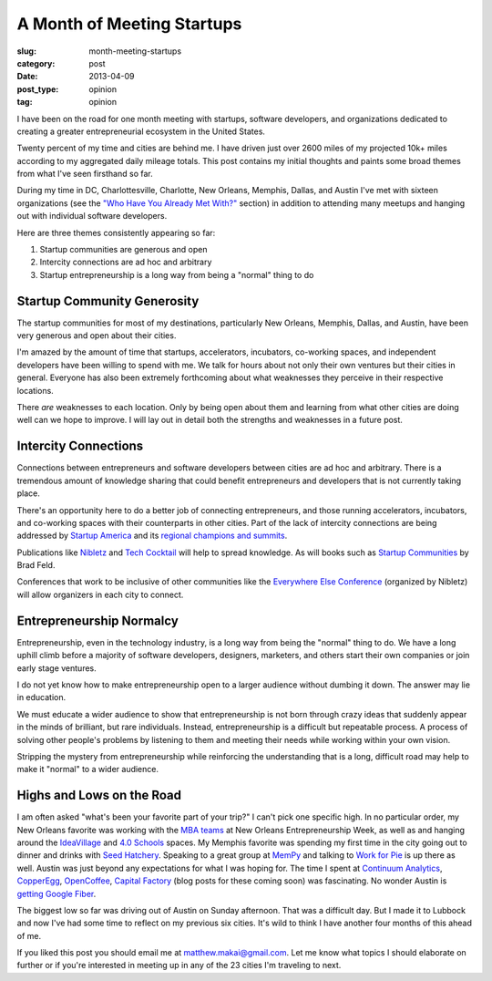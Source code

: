 A Month of Meeting Startups
===========================

:slug: month-meeting-startups
:category: post
:date: 2013-04-09
:post_type: opinion
:tag: opinion

I have been on the road for one month meeting with startups, software 
developers, and organizations dedicated to creating a greater entrepreneurial
ecosystem in the United States. 

Twenty percent of my time and cities are behind me. I have driven just over 
2600 miles of my projected 10k+ miles according to my aggregated daily mileage 
totals. This post contains my initial thoughts and paints some broad 
themes from what I've seen firsthand so far.

During my time in DC, Charlottesville, Charlotte, New Orleans, Memphis,
Dallas, and Austin I've met with sixteen organizations (see the
`"Who Have You Already Met With?" <../to-prospective-organizations.html>`_  
section) in addition to attending many meetups and hanging out with 
individual software developers.

Here are three themes consistently appearing so far:

1. Startup communities are generous and open

2. Intercity connections are ad hoc and arbitrary

3. Startup entrepreneurship is a long way from being a "normal" thing to do


Startup Community Generosity
----------------------------
The startup communities for most of my destinations, particularly New Orleans,
Memphis, Dallas, and Austin, have been very generous and open about their
cities. 

I'm amazed by the amount of time that startups, accelerators, 
incubators, co-working spaces, and independent developers have been 
willing to spend with me. We talk for hours about not only their own 
ventures but their cities in general. Everyone has also been extremely 
forthcoming about what weaknesses they perceive in their respective 
locations.

There *are* weaknesses to each location. Only by being open about them and
learning from what other cities are doing well can we hope to improve. 
I will lay out in detail both the strengths and weaknesses in a future post.


Intercity Connections
---------------------
Connections between entrepreneurs and software developers between cities
are ad hoc and arbitrary. There is a tremendous amount of knowledge sharing
that could benefit entrepreneurs and developers that is not currently taking
place.

There's an opportunity here to do a better job of connecting entrepreneurs,
and those running accelerators, incubators, and co-working spaces with
their counterparts in other cities. Part of the lack of intercity 
connections are being addressed by `Startup America <http://www.s.co/>`_ and 
its `regional champions and summits <http://www.s.co/about/champions>`_.

Publications like `Nibletz <http://nibletz.com/>`_ and 
`Tech Cocktail <http://tech.co/>`_ will help to spread knowledge. As will
books such as `Startup Communities <http://www.amazon.com/Startup-Communities-Entrepreneurial-Ecosystem-ebook/dp/B008UV826U/ref=tmm_kin_title_0>`_
by Brad Feld.

Conferences that work to be inclusive of other communities like the
`Everywhere Else Conference <http://upstart.bizjournals.com/companies/startups/2013/01/17/nibletz-launches-everywhere-else-con.html?page=all>`_ 
(organized by Nibletz) will allow organizers in each city to connect.


Entrepreneurship Normalcy
-------------------------
Entrepreneurship, even in the technology industry, is a long way from being
the "normal" thing to do. We have a long uphill climb before a majority of 
software developers, designers, marketers, and others start their own 
companies or join early stage ventures.

I do not yet know how to make entrepreneurship open to a larger audience
without dumbing it down. The answer may lie in education. 

We must educate a wider audience to show that entrepreneurship is not born 
through crazy ideas that suddenly appear in the minds of brilliant, but 
rare individuals. Instead, entrepreneurship is a difficult but repeatable 
process. A process of solving other people's problems by listening to them 
and meeting their needs while working within your own vision.

Stripping the mystery from entrepreneurship while reinforcing the 
understanding that is a long, difficult road may help to make it "normal"
to a wider audience.


Highs and Lows on the Road
--------------------------
I am often asked "what's been your favorite part of your trip?" 
I can't pick one specific high. In no particular order, my New Orleans 
favorite was working with the
`MBA teams <../noew-ideacorps-pitch-challenge.html>`_ at 
New Orleans Entrepreneurship Week, as well as and hanging around the 
`IdeaVillage <http://ideavillage.org/>`_ and 
`4.0 Schools <http://4pt0.org/>`_ spaces. My Memphis favorite was spending 
my first time in the city going out to dinner and drinks with
`Seed Hatchery <http://www.seedhatchery.com/>`_. Speaking to a great group
at `MemPy <http://mempy.org/march-25-2013.html>`_ and talking to 
`Work for Pie <https://workforpie.com/>`_ is up there as well. 
Austin was just beyond any expectations for what I was hoping for. The
time I spent at `Continuum Analytics <http://continuum.io/>`_, 
`CopperEgg <http://copperegg.com/>`_, 
`OpenCoffee <http://opencoffeeaustin.org/>`_, 
`Capital Factory <http://capitalfactory.com/>`_ (blog posts for these coming
soon) was fascinating. No wonder Austin is 
`getting Google Fiber <http://www.engadget.com/2013/04/09/google-fiber-rollout-detailed-for-austin-due-mid-2014/>`_.

The biggest low so far was driving out of Austin on Sunday afternoon. That 
was a difficult day. But I made it to Lubbock and now I've had some time
to reflect on my previous six cities. It's wild to think I have another
four months of this ahead of me.

If you liked this post you should email me at matthew.makai@gmail.com.
Let me know what topics I should elaborate on further or if you're 
interested in meeting up in any of the 23 cities I'm traveling to next.

